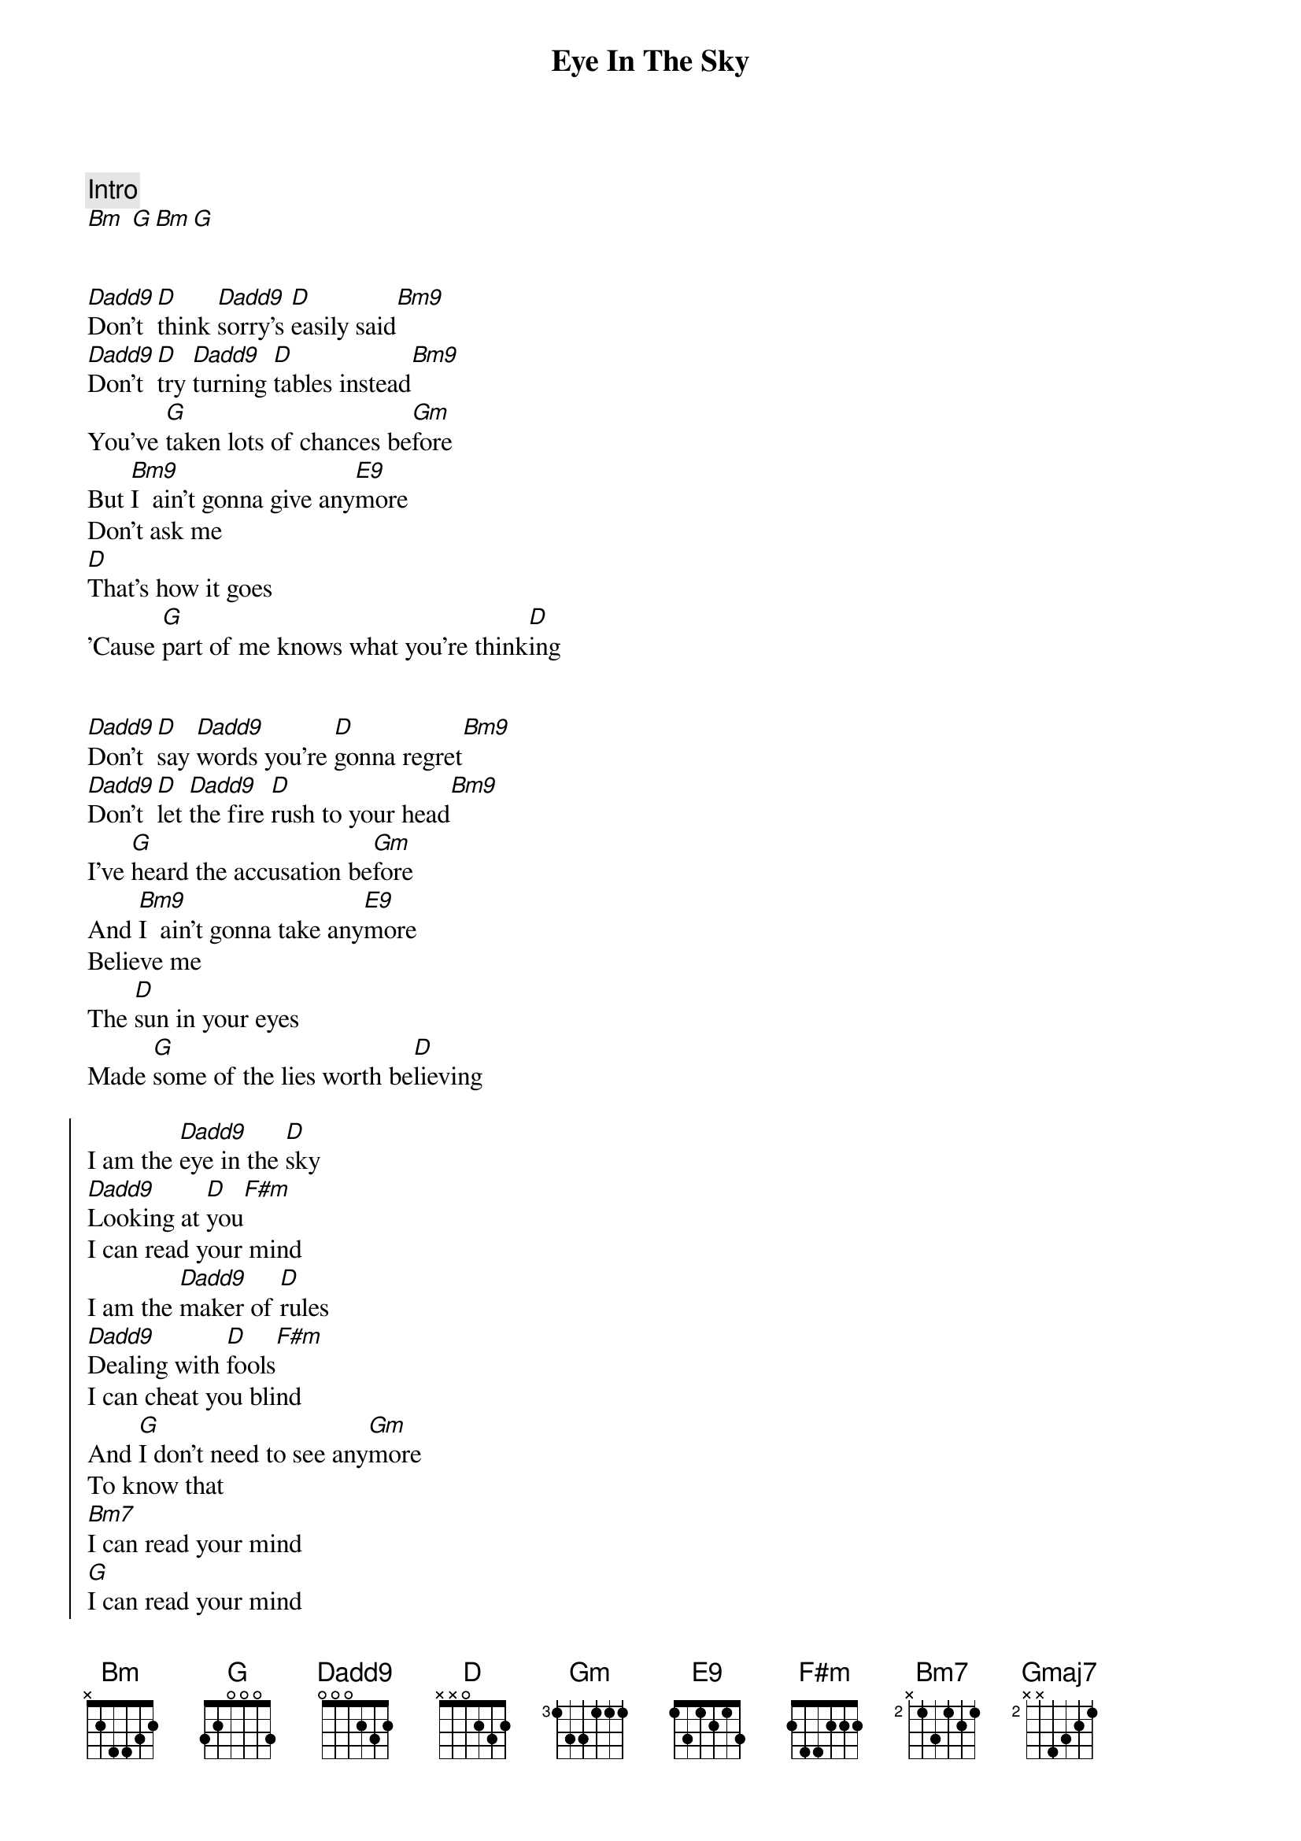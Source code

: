 {title: Eye In The Sky}
{artist: Alan Parsons Project}
{key: D}

{comment: Intro}
[Bm] [G][Bm][G]


{start_of_verse}
[Dadd9]Don't [D]think [Dadd9]sorry's [D]easily said[Bm9]
[Dadd9]Don't [D]try [Dadd9]turning [D]tables instead[Bm9]
You've [G]taken lots of chances be[Gm]fore
But [Bm9]I  ain't gonna give any[E9]more
Don't ask me
[D]That's how it goes
'Cause [G]part of me knows what you're think[D]ing
{end_of_verse}


{start_of_verse}
[Dadd9]Don't [D]say [Dadd9]words you're [D]gonna regret[Bm9]
[Dadd9]Don't [D]let [Dadd9]the fire [D]rush to your head[Bm9]
I've [G]heard the accusation be[Gm]fore
And [Bm9]I  ain't gonna take any[E9]more
Believe me
The [D]sun in your eyes
Made [G]some of the lies worth be[D]lieving
{end_of_verse}

{start_of_chorus}
I am the [Dadd9]eye in the [D]sky
[Dadd9]Looking at [D]you[F#m]
I can read your mind
I am the [Dadd9]maker of [D]rules
[Dadd9]Dealing with [D]fools[F#m]
I can cheat you blind
And [G]I don't need to see any[Gm]more
To know that
[Bm7]I can read your mind
[G]I can read your mind
[Bm]I can read your mind
[G]I can read your mind
{end_of_chorus}


{start_of_verse}
[D]Don't leave false illusion behind[Bm]
[D]Don't cry I ain't changing my mind[Bm]
So [G]find another fool like be[Gm]fore
'Cause [Bm7]I  ain't gonna live any[E9]more believing
Some [D]of the lies while [Gmaj7]all  of the signs are de[D]ceiving
{end_of_verse}


{start_of_chorus}
I am the [Dadd9]eye in the [D]sky
[Dadd9]Looking at [D]you[F#m]
I can read your mind
I am the [Dadd9]maker of [D]rules
[Dadd9]Dealing with [D]fools[F#m]
I can cheat you blind
And [G]I don't need to see any[Gm]more
To know that
[Bm7]I can read your mind
[G]I can read your mind
[Bm]I can read your mind
[G]I can read your mind
{end_of_chorus}


{start_of_chorus}
I am the [Dadd9]eye in the [D]sky
[Dadd9]Looking at [D]you[F#m]
I can read your mind
I am the [Dadd9]maker of [D]rules
[Dadd9]Dealing with [D]fools[F#m]
I can cheat you blind
And [G]I don't need to see any[Gm]more
To know that
[Bm7]I can read your mind
[G]I can read your mind
[Bm]I can read your mind
[G]I can read your mind
{end_of_chorus}


{comment: Solo}
[Bm]Bm [G]G [Bm]Bm [G]G
